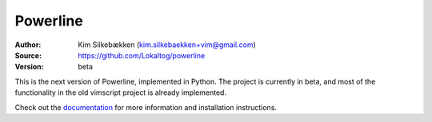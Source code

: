 Powerline
=========

:Author: Kim Silkebækken (kim.silkebaekken+vim@gmail.com)
:Source: https://github.com/Lokaltog/powerline
:Version: beta

This is the next version of Powerline, implemented in Python. The project is 
currently in beta, and most of the functionality in the old vimscript 
project is already implemented.

Check out the `documentation <http://lokaltog.github.com/powerline/>`_ for 
more information and installation instructions.
